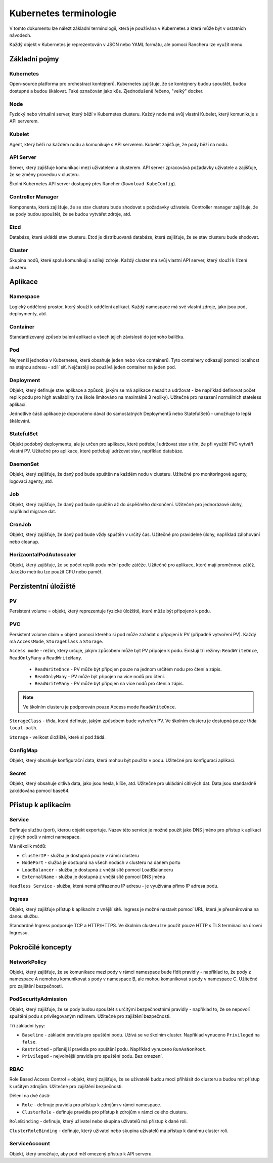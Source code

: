 Kubernetes terminologie
***********************

V tomto dokumentu lze nálezt základní terminologii, která je používána v Kubernetes a která může být v ostatních návodech.

Každý objekt v Kubernetes je reprezentován v JSON nebo YAML formátu, ale pomocí Rancheru lze využít menu.

Základní pojmy
==============

Kubernetes
----------

Open-source platforma pro orchestraci kontejnerů. Kubernetes zajišťuje, že se kontejnery budou spouštět, budou dostupné a budou škálovat. Také označován jako k8s. Zjednodušeně řečeno, "velký" docker.

Node
----

Fyzický nebo virtuální server, který běží v Kubernetes clusteru. Každý node má svůj vlastní Kubelet, který komunikuje s API serverem.

Kubelet
-------

Agent, který běží na každém nodu a komunikuje s API serverem. Kubelet zajišťuje, že pody běží na nodu.

API Server
----------

Server, který zajišťuje komunikaci mezi uživatelem a clusterem. API server zpracovává požadavky uživatele a zajišťuje, že se změny provedou v clusteru.

Školní Kubernetes API server dostupný přes Rancher (``Download KubeConfig``).

Controller Manager
------------------

Komponenta, která zajišťuje, že se stav clusteru bude shodovat s požadavky uživatele. Controller manager zajišťuje, že se pody budou spouštět, že se budou vytvářet zdroje, atd.

Etcd
----

Databáze, která ukládá stav clusteru. Etcd je distribuovaná databáze, která zajišťuje, že se stav clusteru bude shodovat.

Cluster
-------

Skupina nodů, které spolu komunikují a sdílejí zdroje. Každý cluster má svůj vlastní API server, který slouží k řízení clusteru.

Aplikace
========

Namespace
---------

Logický oddělený prostor, který slouží k oddělení aplikací. Každý namespace má své vlastní zdroje, jako jsou pod, deploymenty, atd.

Container 
---------

Standardizovaný způsob balení aplikací a všech jejich závislostí do jednoho balíčku. 

Pod
---

Nejmenší jednotka v Kubernetes, která obsahuje jeden nebo více containerů. Tyto containery odkazují pomocí localhost na stejnou adresu - sdílí síť. Nejčastěji se používá jeden container na jeden pod.

Deployment 
----------
Objekt, který definuje stav aplikace a způsob, jakým se má aplikace nasadit a udržovat - lze například definovat počet replik podu pro high availability (ve škole limitováno na maximálně 3 repliky). Užitečné pro nasazení normálních stateless aplikací.

Jednotlivé části aplikace je doporučeno dávat do samostatných Deploymentů nebo StatefulSetů - umožňuje to lepší škálování.

StatefulSet
-----------

Objekt podobný deploymentu, ale je určen pro aplikace, které potřebují udržovat stav s tím, že při využití PVC vytváří vlastní PV. Užitečné pro aplikace, které potřebují udržovat stav, například databáze.

DaemonSet
---------

Objekt, který zajišťuje, že daný pod bude spuštěn na každém nodu v clusteru. Užitečné pro monitoringové agenty, logovací agenty, atd.

Job
---
Objekt, který zajišťuje, že daný pod bude spuštěn až do úspěšného dokončení. Užitečné pro jednorázové úlohy, například migrace dat.

CronJob
-------

Objekt, který zajišťuje, že daný pod bude vždy spuštěn v určitý čas. Užitečné pro pravidelné úlohy, například zálohování nebo cleanup.

HorizaontalPodAutoscaler
------------------------
Objekt, který zajišťuje, že se počet replik podu mění podle zátěže. Užitečné pro aplikace, které mají proměnnou zátěž. Jakožto metriku lze použít CPU nebo paměť.


Perzistentní úložiště
=====================

PV
--

Persistent volume = objekt, který reprezentuje fyzické úložiště, které může být připojeno k podu.

PVC 
---

Persistent volume claim = objekt pomocí kterého si pod může zažádat o připojení k PV (případně vytvoření PV). Každý má ``AccessMode``, ``StorageClass`` a ``Storage``.

``Access mode`` - režim, který určuje, jakým způsobem může být PV připojen k podu. Existují tři režimy: ``ReadWriteOnce``, ``ReadOnlyMany`` a ``ReadWriteMany``.

  - ``ReadWriteOnce`` - PV může být připojen pouze na jednom určitém nodu pro čtení a zápis.

  - ``ReadOnlyMany`` - PV může být připojen na více nodů pro čtení.

  - ``ReadWriteMany`` - PV může být připojen na více nodů pro čtení a zápis.

.. note::

  Ve školním clusteru je podporován pouze Access mode ``ReadWriteOnce``.

``StorageClass`` - třída, která definuje, jakým způsobem bude vytvořen PV. Ve školním clusteru je dostupná pouze třída ``local-path``.

``Storage`` - velikost úložiště, které si pod žádá.

ConfigMap
---------

Objekt, který obsahuje konfigurační data, která mohou být použita v podu. Užitečné pro konfiguraci aplikací.

Secret
------

Objekt, který obsahuje citlivá data, jako jsou hesla, klíče, atd. Užitečné pro ukládání citlivých dat. Data jsou standardně zakódována pomocí base64.


Přístup k aplikacím
===================

Service
-------
Definuje službu (port), kterou objekt exportuje. Název této service je možné použít jako DNS jméno pro přístup k aplikaci z jiných podů v rámci namespace.

Má několik módů:

- ``ClusterIP`` - služba je dostupná pouze v rámci clusteru
- ``NodePort`` - služba je dostupná na všech nodách v clusteru na daném portu
- ``LoadBalancer`` - služba je dostupná z vnější sítě pomocí LoadBalanceru
- ``ExternalName`` - služba je dostupná z vnější sítě pomocí DNS jména

``Headless Service`` - služba, která nemá přiřazenou IP adresu - je využívána přímo IP adresa podu.

Ingress
-------
Objekt, který zajišťuje přístup k aplikacím z vnější sítě. Ingress je možné nastavit pomocí URL, která je přesměrována na danou službu. 

Standardně Ingress podporuje TCP a HTTP/HTTPS. Ve školním clusteru lze použít pouze HTTP s TLS terminací na úrovni Ingressu.

Pokročilé koncepty
==================

NetworkPolicy
-------------

Objekt, který zajišťuje, že se komunikace mezi pody v rámci namespace bude řídit pravidly - například to, že pody z namespace A nemohou komunikovat s pody v namespace B, ale mohou komunikovat s pody v namespace C. Užitečné pro zajištění bezpečnosti.

PodSecurityAdmission
--------------------

Objekt, který zajišťuje, že se pody budou spouštět s určitými bezpečnostními pravidly - například to, že se nepovolí spuštění podu s privilegovaným režimem. Užitečné pro zajištění bezpečnosti. 

Tři základní typy:

- ``Baseline`` - základní pravidla pro spuštění podu. Užívá se ve školním cluster. Například vynuceno ``Privileged`` na ``false``.

- ``Restricted`` - přísnější pravidla pro spuštění podu. Například vynuceno ``RunAsNonRoot``.

- ``Privileged`` - nejvolnější pravidla pro spuštění podu. Bez omezení.

RBAC
----

Role Based Access Control = objekt, který zajišťuje, že se uživatelé budou moci přihlásit do clusteru a budou mít přístup k určitým zdrojům. Užitečné pro zajištění bezpečnosti.

Dělení na dvě části:

- ``Role`` - definuje pravidla pro přístup k zdrojům v rámci namespace.

- ``ClusterRole`` - definuje pravidla pro přístup k zdrojům v rámci celého clusteru.

``RoleBinding`` - definuje, který uživatel nebo skupina uživatelů má přístup k dané roli.

``ClusterRoleBinding`` - definuje, který uživatel nebo skupina uživatelů má přístup k danému cluster roli.

ServiceAccount
--------------

Objekt, který umožňuje, aby pod měl omezený přístup k API serveru.
